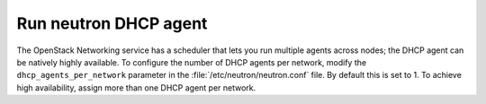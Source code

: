 
.. _dhcp-agent:

======================
Run neutron DHCP agent
======================

The OpenStack Networking service has a scheduler
that lets you run multiple agents across nodes;
the DHCP agent can be natively highly available.
To configure the number of DHCP agents per network,
modify the ``dhcp_agents_per_network`` parameter
in the :file:`/etc/neutron/neutron.conf` file.
By default this is set to 1.
To achieve high availability,
assign more than one DHCP agent per network.

